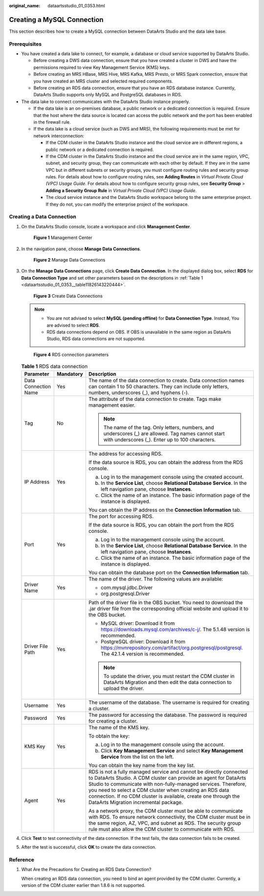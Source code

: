 :original_name: dataartsstudio_01_0353.html

.. _dataartsstudio_01_0353:

Creating a MySQL Connection
===========================

This section describes how to create a MySQL connection between DataArts Studio and the data lake base.

Prerequisites
-------------

-  You have created a data lake to connect, for example, a database or cloud service supported by DataArts Studio.

   -  Before creating a DWS data connection, ensure that you have created a cluster in DWS and have the permissions required to view Key Management Service (KMS) keys.
   -  Before creating an MRS HBase, MRS Hive, MRS Kafka, MRS Presto, or MRS Spark connection, ensure that you have created an MRS cluster and selected required components.
   -  Before creating an RDS data connection, ensure that you have an RDS database instance. Currently, DataArts Studio supports only MySQL and PostgreSQL databases in RDS.

-  The data lake to connect communicates with the DataArts Studio instance properly.

   -  If the data lake is an on-premises database, a public network or a dedicated connection is required. Ensure that the host where the data source is located can access the public network and the port has been enabled in the firewall rule.
   -  If the data lake is a cloud service (such as DWS and MRS), the following requirements must be met for network interconnection:

      -  If the CDM cluster in the DataArts Studio instance and the cloud service are in different regions, a public network or a dedicated connection is required.
      -  If the CDM cluster in the DataArts Studio instance and the cloud service are in the same region, VPC, subnet, and security group, they can communicate with each other by default. If they are in the same VPC but in different subnets or security groups, you must configure routing rules and security group rules. For details about how to configure routing rules, see **Adding Routes** in *Virtual Private Cloud (VPC) Usage Guide*. For details about how to configure security group rules, see **Security Group** > **Adding a Security Group Rule** in *Virtual Private Cloud (VPC) Usage Guide*.
      -  The cloud service instance and the DataArts Studio workspace belong to the same enterprise project. If they do not, you can modify the enterprise project of the workspace.

Creating a Data Connection
--------------------------

#. On the DataArts Studio console, locate a workspace and click **Management Center**.


   .. figure:: /_static/images/en-us_image_0000001373087833.png
      :alt: **Figure 1** Management Center

      **Figure 1** Management Center

2. In the navigation pane, choose **Manage Data Connections**.


   .. figure:: /_static/images/en-us_image_0000001373168637.png
      :alt: **Figure 2** Manage Data Connections

      **Figure 2** Manage Data Connections

3. On the **Manage Data Connections** page, click **Create Data Connection**. In the displayed dialog box, select **RDS** for **Data Connection Type** and set other parameters based on the descriptions in :ref:`Table 1 <dataartsstudio_01_0353__table11826143220444>`.


   .. figure:: /_static/images/en-us_image_0000001373408025.png
      :alt: **Figure 3** Create Data Connections

      **Figure 3** Create Data Connections

   .. note::

      -  You are not advised to select **MySQL (pending offline)** for **Data Connection Type**. Instead, You are advised to select **RDS**.
      -  RDS data connections depend on OBS. If OBS is unavailable in the same region as DataArts Studio, RDS data connections are not supported.


   .. figure:: /_static/images/en-us_image_0000001373288345.png
      :alt: **Figure 4** RDS connection parameters

      **Figure 4** RDS connection parameters

   .. _dataartsstudio_01_0353__table11826143220444:

   .. table:: **Table 1** RDS data connection

      +-----------------------+-----------------------+---------------------------------------------------------------------------------------------------------------------------------------------------------------------------------------------------------------------------------------------------------------------------------------------------------------------------------------------------------------------------------+
      | Parameter             | Mandatory             | Description                                                                                                                                                                                                                                                                                                                                                                     |
      +=======================+=======================+=================================================================================================================================================================================================================================================================================================================================================================================+
      | Data Connection Name  | Yes                   | The name of the data connection to create. Data connection names can contain 1 to 50 characters. They can include only letters, numbers, underscores (_), and hyphens (-).                                                                                                                                                                                                      |
      +-----------------------+-----------------------+---------------------------------------------------------------------------------------------------------------------------------------------------------------------------------------------------------------------------------------------------------------------------------------------------------------------------------------------------------------------------------+
      | Tag                   | No                    | The attribute of the data connection to create. Tags make management easier.                                                                                                                                                                                                                                                                                                    |
      |                       |                       |                                                                                                                                                                                                                                                                                                                                                                                 |
      |                       |                       | .. note::                                                                                                                                                                                                                                                                                                                                                                       |
      |                       |                       |                                                                                                                                                                                                                                                                                                                                                                                 |
      |                       |                       |    The name of the tag. Only letters, numbers, and underscores (_) are allowed. Tag names cannot start with underscores (_). Enter up to 100 characters.                                                                                                                                                                                                                        |
      +-----------------------+-----------------------+---------------------------------------------------------------------------------------------------------------------------------------------------------------------------------------------------------------------------------------------------------------------------------------------------------------------------------------------------------------------------------+
      | IP Address            | Yes                   | The address for accessing RDS.                                                                                                                                                                                                                                                                                                                                                  |
      |                       |                       |                                                                                                                                                                                                                                                                                                                                                                                 |
      |                       |                       | If the data source is RDS, you can obtain the address from the RDS console.                                                                                                                                                                                                                                                                                                     |
      |                       |                       |                                                                                                                                                                                                                                                                                                                                                                                 |
      |                       |                       | a. Log in to the management console using the created account.                                                                                                                                                                                                                                                                                                                  |
      |                       |                       | b. In the **Service List**, choose **Relational Database Service**. In the left navigation pane, choose **Instances**.                                                                                                                                                                                                                                                          |
      |                       |                       | c. Click the name of an instance. The basic information page of the instance is displayed.                                                                                                                                                                                                                                                                                      |
      |                       |                       |                                                                                                                                                                                                                                                                                                                                                                                 |
      |                       |                       | You can obtain the IP address on the **Connection Information** tab.                                                                                                                                                                                                                                                                                                            |
      +-----------------------+-----------------------+---------------------------------------------------------------------------------------------------------------------------------------------------------------------------------------------------------------------------------------------------------------------------------------------------------------------------------------------------------------------------------+
      | Port                  | Yes                   | The port for accessing RDS.                                                                                                                                                                                                                                                                                                                                                     |
      |                       |                       |                                                                                                                                                                                                                                                                                                                                                                                 |
      |                       |                       | If the data source is RDS, you can obtain the port from the RDS console.                                                                                                                                                                                                                                                                                                        |
      |                       |                       |                                                                                                                                                                                                                                                                                                                                                                                 |
      |                       |                       | a. Log in to the management console using the account.                                                                                                                                                                                                                                                                                                                          |
      |                       |                       | b. In the **Service List**, choose **Relational Database Service**. In the left navigation pane, choose **Instances**.                                                                                                                                                                                                                                                          |
      |                       |                       | c. Click the name of an instance. The basic information page of the instance is displayed.                                                                                                                                                                                                                                                                                      |
      |                       |                       |                                                                                                                                                                                                                                                                                                                                                                                 |
      |                       |                       | You can obtain the database port on the **Connection Information** tab.                                                                                                                                                                                                                                                                                                         |
      +-----------------------+-----------------------+---------------------------------------------------------------------------------------------------------------------------------------------------------------------------------------------------------------------------------------------------------------------------------------------------------------------------------------------------------------------------------+
      | Driver Name           | Yes                   | The name of the driver. The following values are available:                                                                                                                                                                                                                                                                                                                     |
      |                       |                       |                                                                                                                                                                                                                                                                                                                                                                                 |
      |                       |                       | -  com.mysql.jdbc.Driver                                                                                                                                                                                                                                                                                                                                                        |
      |                       |                       | -  org.postgresql.Driver                                                                                                                                                                                                                                                                                                                                                        |
      +-----------------------+-----------------------+---------------------------------------------------------------------------------------------------------------------------------------------------------------------------------------------------------------------------------------------------------------------------------------------------------------------------------------------------------------------------------+
      | Driver File Path      | Yes                   | Path of the driver file in the OBS bucket. You need to download the .jar driver file from the corresponding official website and upload it to the OBS bucket.                                                                                                                                                                                                                   |
      |                       |                       |                                                                                                                                                                                                                                                                                                                                                                                 |
      |                       |                       | -  MySQL driver: Download it from https://downloads.mysql.com/archives/c-j/. The 5.1.48 version is recommended.                                                                                                                                                                                                                                                                 |
      |                       |                       | -  PostgreSQL driver: Download it from https://mvnrepository.com/artifact/org.postgresql/postgresql. The 42.1.4 version is recommended.                                                                                                                                                                                                                                         |
      |                       |                       |                                                                                                                                                                                                                                                                                                                                                                                 |
      |                       |                       | .. note::                                                                                                                                                                                                                                                                                                                                                                       |
      |                       |                       |                                                                                                                                                                                                                                                                                                                                                                                 |
      |                       |                       |    To update the driver, you must restart the CDM cluster in DataArts Migration and then edit the data connection to upload the driver.                                                                                                                                                                                                                                         |
      +-----------------------+-----------------------+---------------------------------------------------------------------------------------------------------------------------------------------------------------------------------------------------------------------------------------------------------------------------------------------------------------------------------------------------------------------------------+
      | Username              | Yes                   | The username of the database. The username is required for creating a cluster.                                                                                                                                                                                                                                                                                                  |
      +-----------------------+-----------------------+---------------------------------------------------------------------------------------------------------------------------------------------------------------------------------------------------------------------------------------------------------------------------------------------------------------------------------------------------------------------------------+
      | Password              | Yes                   | The password for accessing the database. The password is required for creating a cluster.                                                                                                                                                                                                                                                                                       |
      +-----------------------+-----------------------+---------------------------------------------------------------------------------------------------------------------------------------------------------------------------------------------------------------------------------------------------------------------------------------------------------------------------------------------------------------------------------+
      | KMS Key               | Yes                   | The name of the KMS key.                                                                                                                                                                                                                                                                                                                                                        |
      |                       |                       |                                                                                                                                                                                                                                                                                                                                                                                 |
      |                       |                       | To obtain the key:                                                                                                                                                                                                                                                                                                                                                              |
      |                       |                       |                                                                                                                                                                                                                                                                                                                                                                                 |
      |                       |                       | a. Log in to the management console using the account.                                                                                                                                                                                                                                                                                                                          |
      |                       |                       | b. Click **Key Management Service** and select **Key Management Service** from the list on the left.                                                                                                                                                                                                                                                                            |
      |                       |                       |                                                                                                                                                                                                                                                                                                                                                                                 |
      |                       |                       | You can obtain the key name from the key list.                                                                                                                                                                                                                                                                                                                                  |
      +-----------------------+-----------------------+---------------------------------------------------------------------------------------------------------------------------------------------------------------------------------------------------------------------------------------------------------------------------------------------------------------------------------------------------------------------------------+
      | Agent                 | Yes                   | RDS is not a fully managed service and cannot be directly connected to DataArts Studio. A CDM cluster can provide an agent for DataArts Studio to communicate with non-fully-managed services. Therefore, you need to select a CDM cluster when creating an RDS data connection. If no CDM cluster is available, create one through the DataArts Migration incremental package. |
      |                       |                       |                                                                                                                                                                                                                                                                                                                                                                                 |
      |                       |                       | As a network proxy, the CDM cluster must be able to communicate with RDS. To ensure network connectivity, the CDM cluster must be in the same region, AZ, VPC, and subnet as RDS. The security group rule must also allow the CDM cluster to communicate with RDS.                                                                                                              |
      +-----------------------+-----------------------+---------------------------------------------------------------------------------------------------------------------------------------------------------------------------------------------------------------------------------------------------------------------------------------------------------------------------------------------------------------------------------+

4. Click **Test** to test connectivity of the data connection. If the test fails, the data connection fails to be created.

5. After the test is successful, click **OK** to create the data connection.

Reference
---------

#. What Are the Precautions for Creating an RDS Data Connection?

   When creating an RDS data connection, you need to bind an agent provided by the CDM cluster. Currently, a version of the CDM cluster earlier than 1.8.6 is not supported.
